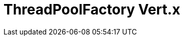 // Do not edit directly!
// This file was generated by camel-quarkus-maven-plugin:update-extension-doc-page

= ThreadPoolFactory Vert.x
:cq-artifact-id: camel-quarkus-threadpoolfactory-vertx
:cq-artifact-id-base: threadpoolfactory-vertx
:cq-native-supported: true
:cq-status: Stable
:cq-deprecated: false
:cq-jvm-since: 1.0.0
:cq-native-since: 1.0.0
:cq-camel-part-name: threadpoolfactory-vertx
:cq-camel-part-title: ThreadPoolFactory Vert.x
:cq-camel-part-description: ThreadPoolFactory for camel-core using Vert.x
:cq-extension-page-title: ThreadPoolFactory Vert.x
